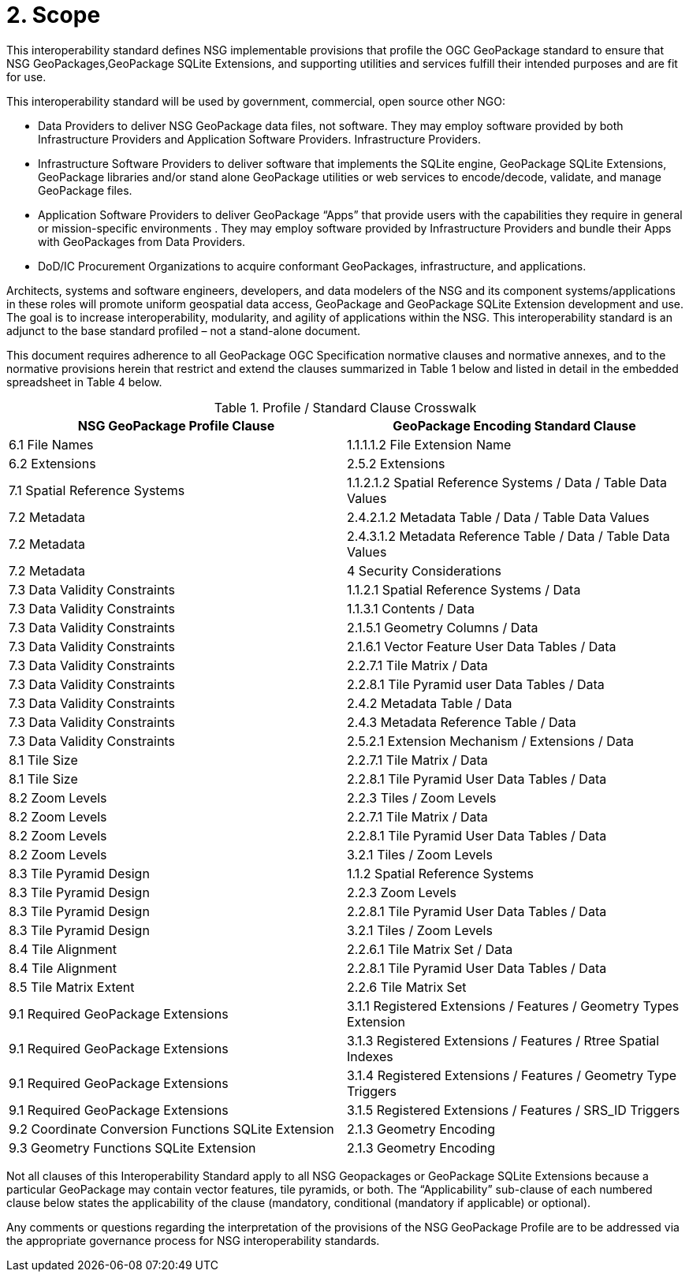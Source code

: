 = 2.	Scope

This interoperability standard defines NSG implementable provisions that profile the  OGC GeoPackage standard to ensure that NSG GeoPackages,GeoPackage SQLite Extensions, and supporting utilities and services fulfill their intended purposes and are fit for use.

This interoperability standard will be used by government, commercial, open source other NGO:

* Data Providers to deliver NSG GeoPackage data files, not software.  They may employ software provided by both Infrastructure Providers and Application Software Providers.  Infrastructure Providers.
* Infrastructure Software Providers to deliver software that implements the SQLite engine, GeoPackage SQLite Extensions,  GeoPackage libraries  and/or stand alone GeoPackage utilities or web services to encode/decode, validate, and manage GeoPackage files.
*	Application Software Providers to deliver GeoPackage “Apps” that provide users with the capabilities they require in general or mission-specific environments .  They may employ software provided by Infrastructure Providers and bundle their Apps with GeoPackages from Data Providers.
*	DoD/IC Procurement Organizations to acquire conformant GeoPackages, infrastructure, and applications.

Architects, systems and software engineers, developers, and data modelers of the NSG and its component systems/applications in these roles will promote uniform geospatial data access, GeoPackage and GeoPackage SQLite Extension development and use.  The goal is to increase interoperability, modularity, and agility of applications within the NSG.  This interoperability standard is an adjunct to the base standard profiled – not a stand-alone document.

This document requires adherence to all GeoPackage OGC Specification normative clauses and normative annexes, and to the normative provisions herein that restrict and extend the clauses summarized in Table 1 below and listed in detail in the embedded spreadsheet in Table 4 below.

.Profile / Standard Clause Crosswalk
|===
|*NSG GeoPackage Profile Clause* |*GeoPackage Encoding Standard Clause*

|6.1 File Names
|1.1.1.1.2 File Extension Name

|6.2 Extensions
|2.5.2 Extensions

|7.1 Spatial Reference Systems
|1.1.2.1.2 Spatial Reference Systems / Data / Table Data Values

|7.2 Metadata
|2.4.2.1.2 Metadata Table / Data / Table Data Values

|7.2 Metadata
|2.4.3.1.2 Metadata Reference Table / Data / Table Data Values

|7.2 Metadata
|4 Security Considerations

|7.3 Data Validity Constraints
|1.1.2.1 Spatial Reference Systems / Data

|7.3 Data Validity Constraints
|1.1.3.1 Contents / Data

|7.3 Data Validity Constraints
|2.1.5.1 Geometry Columns / Data

|7.3 Data Validity Constraints
|2.1.6.1 Vector Feature User Data Tables / Data

|7.3 Data Validity Constraints
|2.2.7.1 Tile Matrix / Data

|7.3 Data Validity Constraints
|2.2.8.1 Tile Pyramid user Data Tables / Data

|7.3 Data Validity Constraints
|2.4.2 Metadata Table / Data

|7.3 Data Validity Constraints
|2.4.3 Metadata Reference Table / Data

|7.3 Data Validity Constraints
|2.5.2.1 Extension Mechanism / Extensions / Data

|8.1 Tile Size
|2.2.7.1 Tile Matrix / Data

|8.1 Tile Size
|2.2.8.1 Tile Pyramid User Data Tables / Data

|8.2 Zoom Levels
|2.2.3 Tiles / Zoom Levels

|8.2 Zoom Levels
|2.2.7.1 Tile Matrix / Data

|8.2 Zoom Levels
|2.2.8.1 Tile Pyramid User Data Tables / Data

|8.2 Zoom Levels
|3.2.1 Tiles / Zoom Levels

|8.3 Tile Pyramid Design
|1.1.2 Spatial Reference Systems

|8.3 Tile Pyramid Design
|2.2.3 Zoom Levels

|8.3 Tile Pyramid Design
|2.2.8.1 Tile Pyramid User Data Tables / Data

|8.3 Tile Pyramid Design
|3.2.1 Tiles / Zoom Levels

|8.4 Tile Alignment
|2.2.6.1 Tile Matrix Set / Data

|8.4 Tile Alignment
|2.2.8.1 Tile Pyramid User Data Tables / Data

|8.5 Tile Matrix Extent
|2.2.6 Tile Matrix Set

|9.1 Required GeoPackage Extensions
|3.1.1 Registered Extensions / Features / Geometry Types Extension

|9.1 Required GeoPackage Extensions
|3.1.3 Registered Extensions / Features / Rtree Spatial Indexes

|9.1 Required GeoPackage Extensions
|3.1.4 Registered Extensions / Features / Geometry Type Triggers

|9.1 Required GeoPackage Extensions
|3.1.5 Registered Extensions / Features / SRS_ID Triggers

|9.2 Coordinate Conversion Functions     
      SQLite Extension	
|2.1.3 Geometry Encoding

|9.3 Geometry Functions 
      SQLite Extension	
|2.1.3 Geometry Encoding
|===

Not all clauses of this Interoperability Standard apply to all NSG Geopackages or GeoPackage SQLite Extensions because a particular GeoPackage may contain vector features, tile pyramids, or both.  The “Applicability” sub-clause of each numbered clause below states the applicability of the clause (mandatory, conditional (mandatory if applicable) or optional).

Any comments or questions regarding the interpretation of the provisions of the NSG GeoPackage Profile are to be addressed via the appropriate governance process for NSG interoperability standards.


